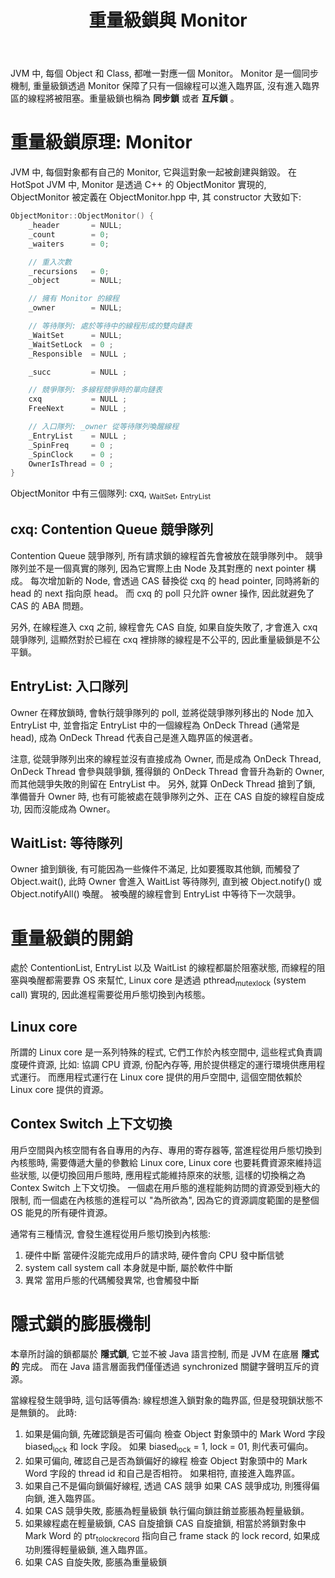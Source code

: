 #+TITLE: 重量級鎖與 Monitor
JVM 中, 每個 Object 和 Class, 都唯一對應一個 Monitor。 Monitor 是一個同步機制, 重量級鎖透過 Monitor 保障了只有一個線程可以進入臨界區, 沒有進入臨界區的線程將被阻塞。重量級鎖也稱為 *同步鎖* 或者 *互斥鎖* 。
* 重量級鎖原理: Monitor
JVM 中, 每個對象都有自己的 Monitor, 它與這對象一起被創建與銷毀。 在 HotSpot JVM 中, Monitor 是透過 C++ 的 ObjectMonitor 實現的, ObjectMonitor 被定義在 ObjectMonitor.hpp 中, 其 constructor 大致如下:
#+begin_src cpp
ObjectMonitor::ObjectMonitor() {
    _header       = NULL;
    _count        = 0;
    _waiters      = 0;

    // 重入次數
    _recursions   = 0;
    _object       = NULL;

    // 擁有 Monitor 的線程
    _owner        = NULL;

    // 等待隊列: 處於等待中的線程形成的雙向鏈表
    _WaitSet      = NULL;
    _WaitSetLock  = 0 ;
    _Responsible  = NULL ;

    _succ         = NULL ;

    // 競爭隊列: 多線程競爭時的單向鏈表
    cxq           = NULL ;
    FreeNext      = NULL ;

    // 入口隊列: _owner 從等待隊列喚醒線程
    _EntryList    = NULL ;
    _SpinFreq     = 0 ;
    _SpinClock    = 0 ;
    OwnerIsThread = 0 ;
}
#+end_src
ObjectMonitor 中有三個隊列: cxq, _WaitSet, _EntryList
** cxq: Contention Queue 競爭隊列
Contention Queue 競爭隊列, 所有請求鎖的線程首先會被放在競爭隊列中。 競爭隊列並不是一個真實的隊列, 因為它實際上由 Node 及其對應的 next pointer 構成。 每次增加新的 Node, 會透過 CAS 替換從 cxq 的 head pointer, 同時將新的 head 的 next 指向原 head。 而 cxq 的 poll 只允許 owner 操作, 因此就避免了 CAS 的 ABA 問題。

另外, 在線程進入 cxq 之前, 線程會先 CAS 自旋, 如果自旋失敗了, 才會進入 cxq 競爭隊列, 這顯然對於已經在 cxq 裡排隊的線程是不公平的, 因此重量級鎖是不公平鎖。
** EntryList: 入口隊列
Owner 在釋放鎖時, 會執行競爭隊列的 poll, 並將從競爭隊列移出的 Node 加入 EntryList 中, 並會指定 EntryList 中的一個線程為 OnDeck Thread (通常是 head), 成為 OnDeck Thread 代表自己是進入臨界區的候選者。

注意, 從競爭隊列出來的線程並沒有直接成為 Owner, 而是成為 OnDeck Thread, OnDeck Thread 會參與競爭鎖, 獲得鎖的 OnDeck Thread 會晉升為新的 Owner, 而其他競爭失敗的則留在 EntryList 中。
另外, 就算 OnDeck Thread 搶到了鎖, 準備晉升 Owner 時, 也有可能被處在競爭隊列之外、正在 CAS 自旋的線程自旋成功, 因而沒能成為 Owner。
** WaitList: 等待隊列
Owner 搶到鎖後, 有可能因為一些條件不滿足, 比如要獲取其他鎖, 而觸發了 Object.wait(), 此時 Owner 會進入 WaitList 等待隊列, 直到被 Object.notify() 或 Object.notifyAll() 喚醒。 被喚醒的線程會到 EntryList 中等待下一次競爭。
* 重量級鎖的開銷
處於 ContentionList, EntryList 以及 WaitList 的線程都屬於阻塞狀態, 而線程的阻塞與喚醒都需要靠 OS 來幫忙, Linux core 是透過 pthread_mutex_lock (system call) 實現的, 因此進程需要從用戶態切換到內核態。
** Linux core
所謂的 Linux core 是一系列特殊的程式, 它們工作於內核空間中, 這些程式負責調度硬件資源, 比如: 協調 CPU 資源, 份配內存等, 用於提供穩定的運行環境供應用程式運行。 而應用程式運行在 Linux core 提供的用戶空間中, 這個空間依賴於 Linux core 提供的資源。

** Contex Switch 上下文切換
用戶空間與內核空間有各自專用的內存、專用的寄存器等, 當進程從用戶態切換到內核態時, 需要傳遞大量的參數給 Linux core, Linux core 也要耗費資源來維持這些狀態, 以便切換回用戶態時, 應用程式能維持原來的狀態, 這樣的切換稱之為 Contex Switch 上下文切換。 一個處在用戶態的進程能夠訪問的資源受到極大的限制, 而一個處在內核態的進程可以 "為所欲為", 因為它的資源調度範圍的是整個 OS 能見的所有硬件資源。

通常有三種情況, 會發生進程從用戶態切換到內核態:
1. 硬件中斷
   當硬件沒能完成用戶的請求時, 硬件會向 CPU 發中斷信號
2. system call
   system call 本身就是中斷, 屬於軟件中斷
3. 異常
   當用戶態的代碼觸發異常, 也會觸發中斷
* 隱式鎖的膨脹機制
本章所討論的鎖都屬於 *隱式鎖*, 它並不被 Java 語言控制, 而是 JVM 在底層 *隱式的* 完成。 而在 Java 語言層面我們僅僅透過 synchronized 關鍵字聲明互斥的資源。

當線程發生競爭時, 這句話等價為: 線程想進入鎖對象的臨界區, 但是發現鎖狀態不是無鎖的。 此時:
1. 如果是偏向鎖, 先確認鎖是否可偏向
   檢查 Object 對象頭中的 Mark Word 字段 biased_lock 和 lock 字段。 如果 biased_lock = 1, lock = 01, 則代表可偏向。
2. 如果可偏向, 確認自己是否為鎖偏好的線程
   檢查 Object 對象頭中的 Mark Word 字段的 thread id 和自己是否相符。 如果相符, 直接進入臨界區。
3. 如果自己不是偏向鎖偏好線程, 透過 CAS 競爭
   如果 CAS 競爭成功, 則獲得偏向鎖, 進入臨界區。
4. 如果 CAS 競爭失敗, 膨脹為輕量級鎖
   執行偏向鎖註銷並膨脹為輕量級鎖。
5. 如果線程處在輕量級鎖, CAS 自旋搶鎖
   CAS 自旋搶鎖, 相當於將鎖對象中 Mark Word 的 ptr_to_lock_record 指向自己 frame stack 的 lock record, 如果成功則獲得輕量級鎖, 進入臨界區。
6. 如果 CAS 自旋失敗, 膨脹為重量級鎖
